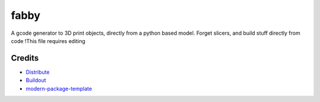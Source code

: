 fabby
=====

A gcode generator to 3D print objects, directly from a python based model. Forget slicers, and build stuff directly from code !This file requires editing

Credits
-------

- `Distribute`_
- `Buildout`_
- `modern-package-template`_

.. _Buildout: http://www.buildout.org/
.. _Distribute: http://pypi.python.org/pypi/distribute
.. _`modern-package-template`: http://pypi.python.org/pypi/modern-package-template
